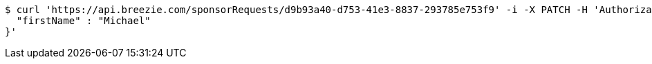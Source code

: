 [source,bash]
----
$ curl 'https://api.breezie.com/sponsorRequests/d9b93a40-d753-41e3-8837-293785e753f9' -i -X PATCH -H 'Authorization: Bearer: 0b79bab50daca910b000d4f1a2b675d604257e42' -H 'Content-Type: application/json;charset=UTF-8' -d '{
  "firstName" : "Michael"
}'
----